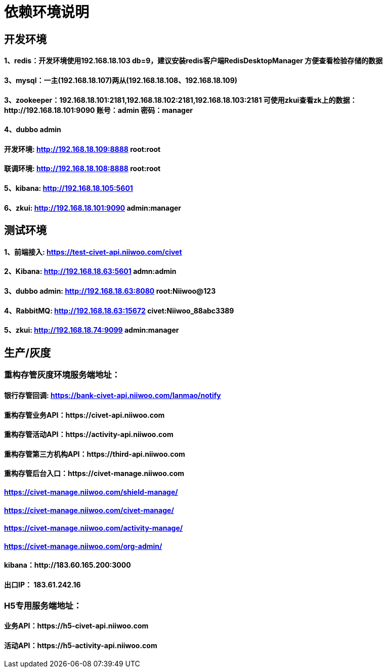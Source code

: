 = 依赖环境说明

== 开发环境

==== 1、redis：开发环境使用192.168.18.103 db=9，建议安装redis客户端RedisDesktopManager 方便查看检验存储的数据

==== 3、mysql：一主(192.168.18.107)两从(192.168.18.108、192.168.18.109)

==== 3、zookeeper：192.168.18.101:2181,192.168.18.102:2181,192.168.18.103:2181 可使用zkui查看zk上的数据：http://192.168.18.101:9090 账号：admin 密码：manager

==== 4、dubbo admin
==== 开发环境:	http://192.168.18.109:8888  root:root
==== 联调环境:  http://192.168.18.108:8888  root:root

==== 5、kibana: http://192.168.18.105:5601

==== 6、zkui: http://192.168.18.101:9090    admin:manager

== 测试环境

==== 1、前端接入: https://test-civet-api.niiwoo.com/civet

==== 2、Kibana: http://192.168.18.63:5601 admn:admin

==== 3、dubbo admin: http://192.168.18.63:8080 root:Niiwoo@123

==== 4、RabbitMQ: http://192.168.18.63:15672 civet:Niiwoo_88abc3389

==== 5、zkui: http://192.168.18.74:9099 admin:manager

== 生产/灰度

=== 重构存管灰度环境服务端地址：
==== 银行存管回调: https://bank-civet-api.niiwoo.com/lanmao/notify
==== 重构存管业务API：https://civet-api.niiwoo.com
==== 重构存管活动API：https://activity-api.niiwoo.com
==== 重构存管第三方机构API：https://third-api.niiwoo.com
==== 重构存管后台入口：https://civet-manage.niiwoo.com
==== https://civet-manage.niiwoo.com/shield-manage/
==== https://civet-manage.niiwoo.com/civet-manage/
==== https://civet-manage.niiwoo.com/activity-manage/
==== https://civet-manage.niiwoo.com/org-admin/

==== kibana：http://183.60.165.200:3000
==== 出口IP： 183.61.242.16

=== H5专用服务端地址：
==== 业务API：https://h5-civet-api.niiwoo.com
==== 活动API：https://h5-activity-api.niiwoo.com
